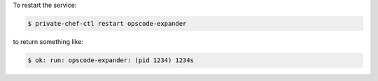 .. This is an included how-to. 


To restart the service:

.. code-block:: bash

   $ private-chef-ctl restart opscode-expander

to return something like:

.. code-block:: bash

   $ ok: run: opscode-expander: (pid 1234) 1234s